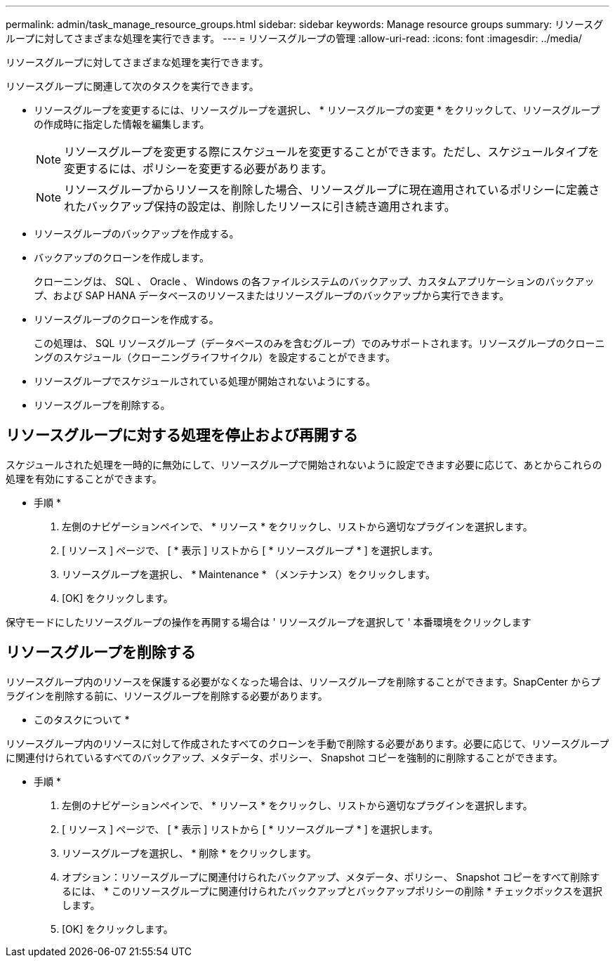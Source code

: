 ---
permalink: admin/task_manage_resource_groups.html 
sidebar: sidebar 
keywords: Manage resource groups 
summary: リソースグループに対してさまざまな処理を実行できます。 
---
= リソースグループの管理
:allow-uri-read: 
:icons: font
:imagesdir: ../media/


[role="lead"]
リソースグループに対してさまざまな処理を実行できます。

リソースグループに関連して次のタスクを実行できます。

* リソースグループを変更するには、リソースグループを選択し、 * リソースグループの変更 * をクリックして、リソースグループの作成時に指定した情報を編集します。
+

NOTE: リソースグループを変更する際にスケジュールを変更することができます。ただし、スケジュールタイプを変更するには、ポリシーを変更する必要があります。

+

NOTE: リソースグループからリソースを削除した場合、リソースグループに現在適用されているポリシーに定義されたバックアップ保持の設定は、削除したリソースに引き続き適用されます。

* リソースグループのバックアップを作成する。
* バックアップのクローンを作成します。
+
クローニングは、 SQL 、 Oracle 、 Windows の各ファイルシステムのバックアップ、カスタムアプリケーションのバックアップ、および SAP HANA データベースのリソースまたはリソースグループのバックアップから実行できます。

* リソースグループのクローンを作成する。
+
この処理は、 SQL リソースグループ（データベースのみを含むグループ）でのみサポートされます。リソースグループのクローニングのスケジュール（クローニングライフサイクル）を設定することができます。

* リソースグループでスケジュールされている処理が開始されないようにする。
* リソースグループを削除する。




== リソースグループに対する処理を停止および再開する

スケジュールされた処理を一時的に無効にして、リソースグループで開始されないように設定できます必要に応じて、あとからこれらの処理を有効にすることができます。

* 手順 *

. 左側のナビゲーションペインで、 * リソース * をクリックし、リストから適切なプラグインを選択します。
. [ リソース ] ページで、 [ * 表示 ] リストから [ * リソースグループ * ] を選択します。
. リソースグループを選択し、 * Maintenance * （メンテナンス）をクリックします。
. [OK] をクリックします。


保守モードにしたリソースグループの操作を再開する場合は ' リソースグループを選択して ' 本番環境をクリックします



== リソースグループを削除する

リソースグループ内のリソースを保護する必要がなくなった場合は、リソースグループを削除することができます。SnapCenter からプラグインを削除する前に、リソースグループを削除する必要があります。

* このタスクについて *

リソースグループ内のリソースに対して作成されたすべてのクローンを手動で削除する必要があります。必要に応じて、リソースグループに関連付けられているすべてのバックアップ、メタデータ、ポリシー、 Snapshot コピーを強制的に削除することができます。

* 手順 *

. 左側のナビゲーションペインで、 * リソース * をクリックし、リストから適切なプラグインを選択します。
. [ リソース ] ページで、 [ * 表示 ] リストから [ * リソースグループ * ] を選択します。
. リソースグループを選択し、 * 削除 * をクリックします。
. オプション：リソースグループに関連付けられたバックアップ、メタデータ、ポリシー、 Snapshot コピーをすべて削除するには、 * このリソースグループに関連付けられたバックアップとバックアップポリシーの削除 * チェックボックスを選択します。
. [OK] をクリックします。

